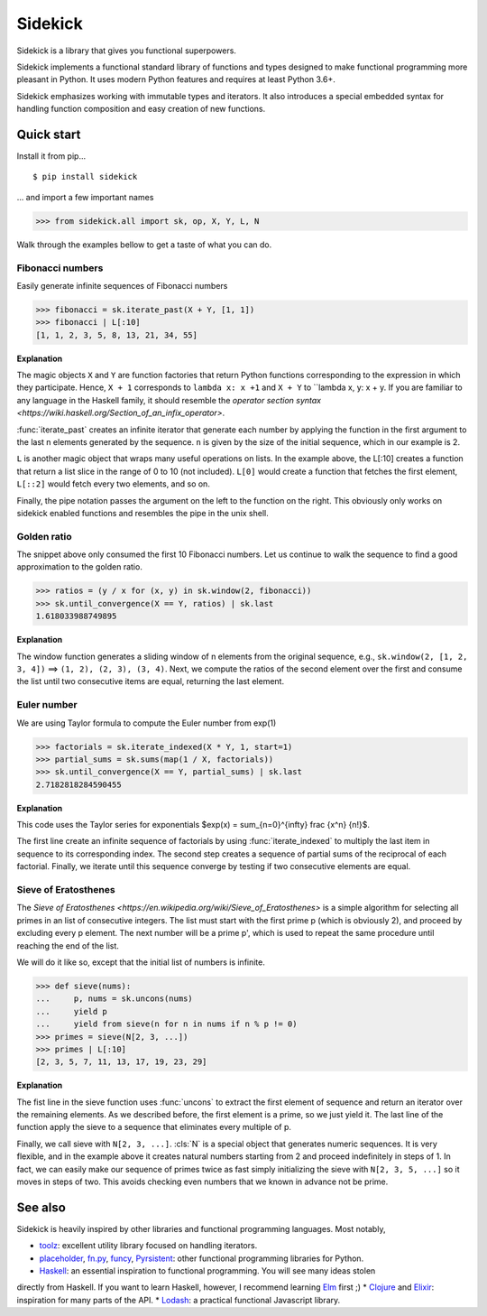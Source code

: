 ========
Sidekick
========

Sidekick is a library that gives you functional superpowers.

.. image:: https://travis-ci.org/fabiommendes/sidekick.svg?branch=master
    :target: https://travis-ci.org/fabiommendes/sidekick
.. image:: https://codecov.io/gh/fabiommendes/sidekick/branch/master/graph/badge.svg?
    :target: https://codecov.io/gh/fabiommendes/sidekick
.. image:: https://codeclimate.com/github/fabiommendes/sidekick/badges/gpa.svg?
    :target: https://codeclimate.com/github/fabiommendes/sidekick
.. image:: https://codeclimate.com/github/fabiommendes/sidekick/badges/issue_count.svg?
    :target: https://codeclimate.com/github/fabiommendes/sidekick
.. module:: sidekick


Sidekick implements a functional standard library of functions and types designed
to make functional programming more pleasant in Python. It uses modern Python
features and requires at least Python 3.6+.

Sidekick emphasizes working with immutable types and iterators. It also
introduces a special embedded syntax for handling function composition and
easy creation of new functions.



Quick start
===========

Install it from pip...

::

    $ pip install sidekick

... and import a few important names

>>> from sidekick.all import sk, op, X, Y, L, N

Walk through the examples bellow to get a taste of what you can do.



Fibonacci numbers
-----------------

Easily generate infinite sequences of Fibonacci numbers

>>> fibonacci = sk.iterate_past(X + Y, [1, 1])
>>> fibonacci | L[:10]
[1, 1, 2, 3, 5, 8, 13, 21, 34, 55]

**Explanation**

The magic objects ``X`` and ``Y`` are function factories that return Python
functions corresponding to the expression in which they participate. Hence,
``X + 1`` corresponds to ``lambda x: x +1`` and ``X + Y`` to ``lambda x, y: x + y.
If you are familiar to any language in the Haskell family, it should resemble
the `operator section syntax <https://wiki.haskell.org/Section_of_an_infix_operator>`.

:func:`iterate_past` creates an infinite iterator that generate each number
by applying the function in the first argument to the last n elements generated
by the sequence. ``n`` is given by the size of the initial sequence, which in
our example is 2.

``L`` is another magic object that wraps many useful operations on lists.
In the example above, the L[:10] creates a function that return a list slice
in the range of 0 to 10 (not included). ``L[0]`` would create a function that fetches
the first element, ``L[::2]`` would fetch every two elements, and so on.

Finally, the pipe notation passes the argument on the left to the function on
the right. This obviously only works on sidekick enabled functions and resembles
the pipe in the unix shell.



Golden ratio
------------

The snippet above only consumed the first 10 Fibonacci numbers. Let us continue
to walk the sequence to find a good approximation to the golden ratio.

>>> ratios = (y / x for (x, y) in sk.window(2, fibonacci))
>>> sk.until_convergence(X == Y, ratios) | sk.last
1.618033988749895

**Explanation**

The window function generates a sliding window of n elements from the
original sequence, e.g., ``sk.window(2, [1, 2, 3, 4])`` ==> ``(1, 2), (2, 3), (3, 4)``.
Next, we compute the ratios of the second element over the first and consume
the list until two consecutive items are equal, returning the last element.



Euler number
------------

We are using Taylor formula to compute the Euler number from exp(1)

>>> factorials = sk.iterate_indexed(X * Y, 1, start=1)
>>> partial_sums = sk.sums(map(1 / X, factorials))
>>> sk.until_convergence(X == Y, partial_sums) | sk.last
2.7182818284590455

**Explanation**

This code uses the Taylor series for exponentials $\exp(x) = \sum_{n=0}^{\infty} \frac {x^n} {n!}$.

The first line create an infinite sequence of factorials by using :func:`iterate_indexed`
to multiply the last item in sequence to its corresponding index. The second
step creates a sequence of partial sums of the reciprocal of each
factorial. Finally, we iterate until this sequence converge by testing if two
consecutive elements are equal.



Sieve of Eratosthenes
---------------------

The `Sieve of Eratosthenes <https://en.wikipedia.org/wiki/Sieve_of_Eratosthenes>`
is a simple algorithm for selecting all primes in an list of consecutive integers.
The list must start with the first prime p (which is obviously 2), and proceed
by excluding every p element. The next number will be a prime p', which is
used to repeat the same procedure until reaching the end of the list.

We will do it like so, except that the initial list of numbers is infinite.

>>> def sieve(nums):
...     p, nums = sk.uncons(nums)
...     yield p
...     yield from sieve(n for n in nums if n % p != 0)
>>> primes = sieve(N[2, 3, ...])
>>> primes | L[:10]
[2, 3, 5, 7, 11, 13, 17, 19, 23, 29]

**Explanation**

The fist line in the sieve function uses :func:`uncons` to extract the first
element of sequence and return an iterator over the remaining elements. As we
described before, the first element is a prime, so we just yield it. The
last line of the function apply the sieve to a sequence that eliminates every
multiple of p.

Finally, we call sieve with ``N[2, 3, ...]``. :cls:`N` is a special object that
generates numeric sequences. It is very flexible, and in the example above it
creates natural numbers starting from 2 and proceed indefinitely in steps
of 1. In fact, we can easily make our sequence of primes twice as fast simply
initializing the sieve with ``N[2, 3, 5, ...]`` so it moves in steps of two.
This avoids checking even numbers that we known in advance not be prime.



See also
========

Sidekick is heavily inspired by other libraries and functional programming
languages. Most notably,

* `toolz`_: excellent utility library focused on handling iterators.
* `placeholder`_, `fn.py`_, `funcy`_, `Pyrsistent`_: other functional programming libraries for Python.
* `Haskell`_: an essential inspiration to functional programming. You will see many ideas stolen
directly from Haskell. If you want to learn Haskell, however, I recommend learning `Elm`_ first ;)
* `Clojure`_ and `Elixir`_: inspiration for many parts of the API.
* `Lodash`_: a practical functional Javascript library.


.. _toolz: https://toolz.readthedocs.io/en/latest/
.. _placeholder: https://placeholder.readthedocs.io/en/latest/
.. _fn.py: https://pypi.org/project/fn/
.. _funcy: https://funcy.readthedocs.io/en/latest/
.. _Pyrsistent: https://pyrsistent.readthedocs.io/en/latest/
.. _Haskell: http://hackage.haskell.org/package/base-4.12.0.0/docs/Data-Data.html
.. _Elm: https://elm-lang.org/
.. _Clojure: https://clojuredocs.org/clojure.core
.. _Elixir: https://hexdocs.pm/elixir/Kernel.html
.. _Lodash: https://lodash.com/